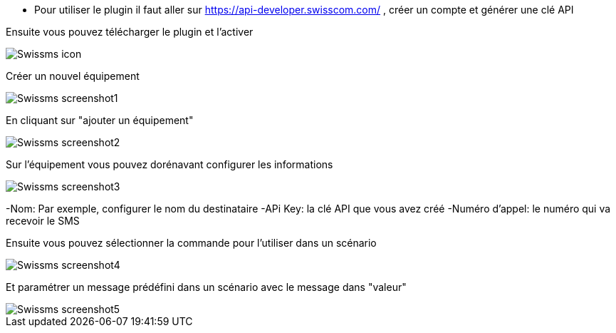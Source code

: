 ﻿- Pour utiliser le plugin il faut aller sur https://api-developer.swisscom.com/ , créer un compte et générer une clé API

Ensuite vous pouvez télécharger le plugin et l'activer

image::../images/Swissms_icon.png[align="center"]


Créer un nouvel équipement

image::../images/Swissms_screenshot1.png[align="center"]


En cliquant sur "ajouter un équipement"

image::../images/Swissms_screenshot2.png[align="center"]

Sur l’équipement vous pouvez dorénavant configurer les informations

image::../images/Swissms_screenshot3.png[align="center"]

-Nom: Par exemple, configurer le nom du destinataire
-APi Key: la clé API que vous avez créé
-Numéro d'appel:  le numéro qui va recevoir le SMS

Ensuite vous pouvez sélectionner la commande pour l'utiliser dans un scénario

image::../images/Swissms_screenshot4.png[align="center"]

Et paramétrer un message prédéfini dans un scénario avec le message dans "valeur"


image::../images/Swissms_screenshot5.png[align="center"]